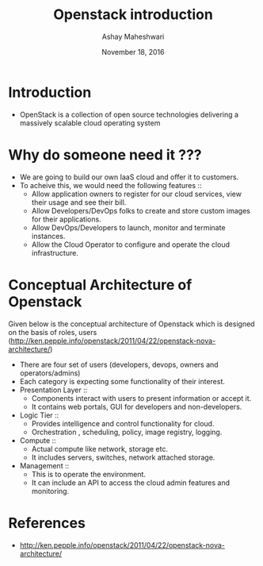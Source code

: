 #+Title: Openstack introduction 
#+Date: November 18, 2016
#+Author: Ashay Maheshwari

* Introduction
  + OpenStack is a collection of open source technologies delivering a
    massively scalable cloud operating system
  

* Why do someone need it ???
  + We are going to build our own IaaS cloud and offer it to customers.
  + To acheive this, we would need the following features ::
    + Allow application owners to register for our cloud services,
      view their usage and see their bill.
    + Allow Developers/DevOps folks to create and store custom images
      for their applications.
    + Allow DevOps/Developers to launch, monitor and terminate
      instances.
    + Allow the Cloud Operator to configure and operate the cloud
      infrastructure.

* Conceptual Architecture of Openstack
  Given below is the conceptual architecture of Openstack which is
  designed on the basis of roles, users
  (http://ken.pepple.info/openstack/2011/04/22/openstack-nova-architecture/)
   
  [[./images/nova-cactus-conceptual.gif]]

  + There are four set of users (developers, devops, owners and operators/admins)
  + Each category is expecting some functionality of their interest.
  + Presentation Layer ::
    + Components interact with users to present information or accept it.
    + It contains web portals, GUI for developers and non-developers. 
  + Logic Tier ::
    + Provides intelligence and control functionality for cloud. 
    + Orchestration , scheduling,  policy, image registry, logging. 
  + Compute ::
    + Actual compute like network, storage etc.
    + It includes servers, switches, network attached storage.
  + Management ::
    + This is to operate the environment.
    + It can include an API to access the cloud admin features and monitoring. 
    
* References
  + http://ken.pepple.info/openstack/2011/04/22/openstack-nova-architecture/

